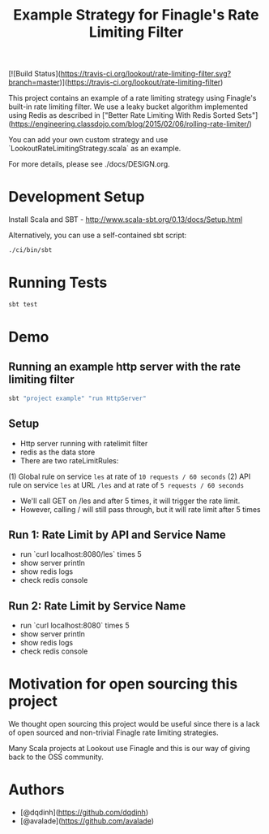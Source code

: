 #+TITLE: Example Strategy for Finagle's Rate Limiting Filter

[![Build Status](https://travis-ci.org/lookout/rate-limiting-filter.svg?branch=master)](https://travis-ci.org/lookout/rate-limiting-filter)

This project contains an example of a rate limiting strategy using Finagle's built-in rate limiting filter.
We use a leaky bucket algorithm implemented using Redis as described in
["Better Rate Limiting With Redis Sorted Sets"](https://engineering.classdojo.com/blog/2015/02/06/rolling-rate-limiter/)

You can add your own custom strategy and use `LookoutRateLimitingStrategy.scala` as an example.

For more details, please see ./docs/DESIGN.org.

* Development Setup
Install Scala and SBT - http://www.scala-sbt.org/0.13/docs/Setup.html

Alternatively, you can use a self-contained sbt script:
#+BEGIN_SRC sh
./ci/bin/sbt
#+END_SRC

* Running Tests
#+BEGIN_SRC sh
sbt test
#+END_SRC

* Demo
** Running an example http server with the rate limiting filter
#+BEGIN_SRC sh
sbt "project example" "run HttpServer"
#+END_SRC

** Setup
- Http server running with ratelimit filter
- redis as the data store
- There are two rateLimitRules:
(1) Global rule on service =les= at rate of =10 requests / 60 seconds=
(2) API rule on service =les= at URL =/les= and at rate of =5 requests / 60 seconds=
- We'll call GET on /les and after 5 times, it will trigger the rate limit.
- However, calling / will still pass through, but it will rate limit after 5 times

** Run 1: Rate Limit by API and Service Name
- run `curl localhost:8080/les` times 5
- show server println
- show redis logs
- check redis console

** Run 2: Rate Limit by Service Name
- run `curl localhost:8080` times 5
- show server println
- show redis logs
- check redis console

* Motivation for open sourcing this project
We thought open sourcing this project would be useful since there is a lack of open sourced and
non-trivial Finagle rate limiting strategies.

Many Scala projects at Lookout use Finagle and this is our way of giving back to the OSS community.

* Authors
- [@dqdinh](https://github.com/dqdinh)
- [@avalade](https://github.com/avalade)
